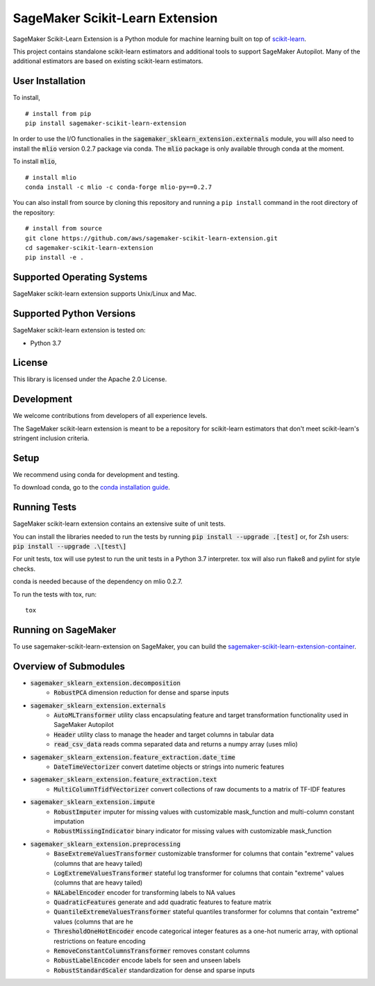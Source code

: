 SageMaker Scikit-Learn Extension
================================

SageMaker Scikit-Learn Extension is a Python module for machine learning built on top of `scikit-learn <https://scikit-learn.org>`_.

This project contains standalone scikit-learn estimators and additional tools to support SageMaker Autopilot. Many of the additional estimators are based on existing scikit-learn estimators.


User Installation
-----------------

To install,

::

    # install from pip
    pip install sagemaker-scikit-learn-extension

In order to use the I/O functionalies in the :code:`sagemaker_sklearn_extension.externals` module, you will also need to install the :code:`mlio` version 0.2.7 package via conda. The :code:`mlio` package is only available through conda at the moment.

To install :code:`mlio`,

::

    # install mlio
    conda install -c mlio -c conda-forge mlio-py==0.2.7

You can also install from source by cloning this repository and running a ``pip install`` command in the root directory of the repository:

::

    # install from source
    git clone https://github.com/aws/sagemaker-scikit-learn-extension.git
    cd sagemaker-scikit-learn-extension
    pip install -e .


Supported Operating Systems
---------------------------

SageMaker scikit-learn extension supports Unix/Linux and Mac.

Supported Python Versions
-------------------------

SageMaker scikit-learn extension is tested on:

- Python 3.7

License
-------

This library is licensed under the Apache 2.0 License.

Development
-----------

We welcome contributions from developers of all experience levels.

The SageMaker scikit-learn extension is meant to be a repository for scikit-learn estimators that don't meet scikit-learn's stringent inclusion criteria.


Setup
-----

We recommend using conda for development and testing.

To download conda, go to the `conda installation guide <https://conda.io/projects/conda/en/latest/user-guide/install/index.html>`_.


Running Tests
-------------

SageMaker scikit-learn extension contains an extensive suite of unit tests.

You can install the libraries needed to run the tests by running :code:`pip install --upgrade .[test]` or, for Zsh users: :code:`pip install --upgrade .\[test\]`

For unit tests, tox will use pytest to run the unit tests in a Python 3.7 interpreter. tox will also run flake8 and pylint for style checks.

conda is needed because of the dependency on mlio 0.2.7.

To run the tests with tox, run:

::

    tox

Running on SageMaker
--------------------

To use sagemaker-scikit-learn-extension on SageMaker, you can build the `sagemaker-scikit-learn-extension-container <https://github.com/aws/sagemaker-scikit-learn-container>`_.

Overview of Submodules
----------------------

* :code:`sagemaker_sklearn_extension.decomposition`
   * :code:`RobustPCA` dimension reduction for dense and sparse inputs
* :code:`sagemaker_sklearn_extension.externals`
   * :code:`AutoMLTransformer` utility class encapsulating feature and target transformation functionality used in SageMaker Autopilot
   * :code:`Header` utility class to manage the header and target columns in tabular data
   * :code:`read_csv_data` reads comma separated data and returns a numpy array (uses mlio)
* :code:`sagemaker_sklearn_extension.feature_extraction.date_time`
   * :code:`DateTimeVectorizer` convert datetime objects or strings into numeric features
* :code:`sagemaker_sklearn_extension.feature_extraction.text`
   * :code:`MultiColumnTfidfVectorizer` convert collections of raw documents to a matrix of TF-IDF features
* :code:`sagemaker_sklearn_extension.impute`
   * :code:`RobustImputer` imputer for missing values with customizable mask_function and multi-column constant imputation
   * :code:`RobustMissingIndicator` binary indicator for missing values with customizable mask_function
* :code:`sagemaker_sklearn_extension.preprocessing`
   * :code:`BaseExtremeValuesTransformer` customizable transformer for columns that contain "extreme" values (columns that are heavy tailed)
   * :code:`LogExtremeValuesTransformer` stateful log transformer for columns that contain "extreme" values (columns that are heavy tailed)
   * :code:`NALabelEncoder` encoder for transforming labels to NA values
   * :code:`QuadraticFeatures` generate and add quadratic features to feature matrix
   * :code:`QuantileExtremeValuesTransformer` stateful quantiles transformer for columns that contain "extreme" values (columns that are he
   * :code:`ThresholdOneHotEncoder` encode categorical integer features as a one-hot numeric array, with optional restrictions on feature encoding
   * :code:`RemoveConstantColumnsTransformer` removes constant columns
   * :code:`RobustLabelEncoder` encode labels for seen and unseen labels
   * :code:`RobustStandardScaler` standardization for dense and sparse inputs